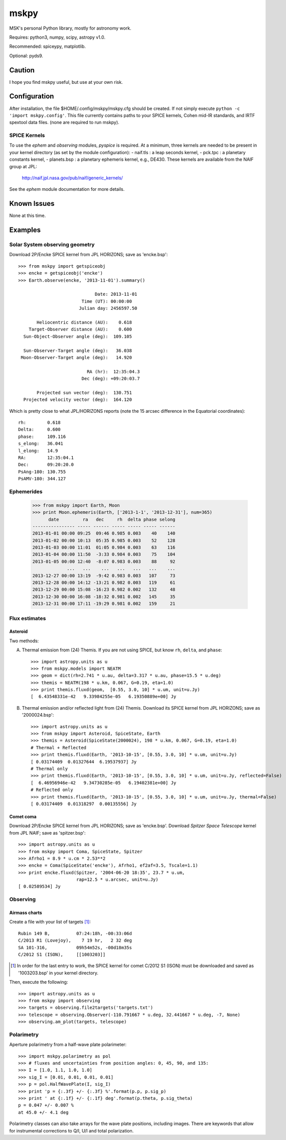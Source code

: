=====
mskpy
=====

MSK's personal Python library, mostly for astronomy work.

Requires: python3, numpy, scipy, astropy v1.0.

Recommended: spiceypy, matplotlib.

Optional: pyds9.


Caution
=======

I hope you find mskpy useful, but use at your own risk.


Configuration
=============

After installation, the file $HOME/.config/mskpy/mskpy.cfg should be
created.  If not simply execute ``python -c 'import mskpy.config'``.
This file currently contains paths to your SPICE kernels, Cohen
mid-IR standards, and IRTF spextool data files. (none are required to
run mskpy).

SPICE Kernels
-------------

To use the `ephem` and `observing` modules, `pyspice` is required.  At
a minimum, three kernels are needed to be present in your kernel
directory (as set by the module configuration):
- naif.tls : a leap seconds kernel,
- pck.tpc : a planetary constants kernel,
- planets.bsp : a planetary ephemeris kernel, e.g., DE430.
These kernels are available from the NAIF group at JPL:

  http://naif.jpl.nasa.gov/pub/naif/generic_kernels/

See the `ephem` module documentation for more details.

Known Issues
============

None at this time.


Examples
========

Solar System observing geometry
-------------------------------

Download 2P/Encke SPICE kernel from JPL HORIZONS; save as
'encke.bsp'::

  >>> from mskpy import getspiceobj
  >>> encke = getspiceobj('encke')
  >>> Earth.observe(encke, '2013-11-01').summary()
  
                               Date: 2013-11-01
                          Time (UT): 00:00:00
                         Julian day: 2456597.50
  
         Heliocentric distance (AU):    0.618
      Target-Observer distance (AU):    0.600
    Sun-Object-Observer angle (deg):  109.105
  
    Sun-Observer-Target angle (deg):   36.038
   Moon-Observer-Target angle (deg):   14.920
  
                            RA (hr):  12:35:04.3
                          Dec (deg): +09:20:03.7
  
         Projected sun vector (deg):  130.751
    Projected velocity vector (deg):  164.120

Which is pretty close to what JPL/HORIZONS reports (note the 15 arcsec
difference in the Equatorial coordinates)::

  rh:        0.618
  Delta:     0.600
  phase:     109.116
  s_elong:   36.041
  l_elong:   14.9
  RA:        12:35:04.1
  Dec:       09:20:20.0
  PsAng-180: 130.755
  PsAMV-180: 344.127


Ephemerides
-----------

  >>> from mskpy import Earth, Moon
  >>> print Moon.ephemeris(Earth, ['2013-1-1', '2013-12-31'], num=365)
        date         ra   dec     rh  delta phase selong
  ---------------- ----- ------ ----- ----- ----- ------
  2013-01-01 00:00 09:25  09:46 0.985 0.003    40    140
  2013-01-02 00:00 10:13  05:35 0.985 0.003    52    128
  2013-01-03 00:00 11:01  01:05 0.984 0.003    63    116
  2013-01-04 00:00 11:50  -3:33 0.984 0.003    75    104
  2013-01-05 00:00 12:40  -8:07 0.983 0.003    88     92
               ...   ...    ...   ...   ...   ...    ...
  2013-12-27 00:00 13:19  -9:42 0.983 0.003   107     73
  2013-12-28 00:00 14:12 -13:21 0.982 0.003   119     61
  2013-12-29 00:00 15:08 -16:23 0.982 0.002   132     48
  2013-12-30 00:00 16:08 -18:32 0.981 0.002   145     35
  2013-12-31 00:00 17:11 -19:29 0.981 0.002   159     21


Flux estimates
--------------

Asteroid
^^^^^^^^

Two methods:

A) Thermal emission from (24) Themis.  If you are not using SPICE, but
   know ``rh``, ``delta``, and ``phase``::

      >>> import astropy.units as u
      >>> from mskpy.models import NEATM
      >>> geom = dict(rh=2.741 * u.au, delta=3.317 * u.au, phase=15.5 * u.deg)
      >>> themis = NEATM(198 * u.km, 0.067, G=0.19, eta=1.0)
      >>> print themis.fluxd(geom,  [0.55, 3.0, 10] * u.um, unit=u.Jy)
      [  6.43548331e-42   9.33984255e-05   6.19350889e+00] Jy

B) Thermal emission and/or reflected light from (24) Themis.  Download
   its SPICE kernel from JPL HORIZONS; save as '2000024.bsp'::

      >>> import astropy.units as u
      >>> from mskpy import Asteroid, SpiceState, Earth
      >>> themis = Asteroid(SpiceState(2000024), 198 * u.km, 0.067, G=0.19, eta=1.0)
      # Thermal + Reflected
      >>> print themis.fluxd(Earth, '2013-10-15', [0.55, 3.0, 10] * u.um, unit=u.Jy)
      [ 0.03174409  0.01327644  6.19537937] Jy
      # Thermal only
      >>> print themis.fluxd(Earth, '2013-10-15', [0.55, 3.0, 10] * u.um, unit=u.Jy, reflected=False)
      [  6.46956946e-42   9.34730285e-05   6.19402381e+00] Jy
      # Reflected only
      >>> print themis.fluxd(Earth, '2013-10-15', [0.55, 3.0, 10] * u.um, unit=u.Jy, thermal=False)
      [ 0.03174409  0.01318297  0.00135556] Jy

Comet coma
^^^^^^^^^^

Download 2P/Encke SPICE kernel from JPL HORIZONS; save as 'encke.bsp'.
Download *Spitzer Space Telescope* kernel from JPL NAIF; save as
'spitzer.bsp'::

  >>> import astropy.units as u
  >>> from mskpy import Coma, SpiceState, Spitzer
  >>> Afrho1 = 8.9 * u.cm * 2.53**2
  >>> encke = Coma(SpiceState('encke'), Afrho1, ef2af=3.5, Tscale=1.1)
  >>> print encke.fluxd(Spitzer, '2004-06-20 18:35', 23.7 * u.um,
                        rap=12.5 * u.arcsec, unit=u.Jy)
  [ 0.02589534] Jy


Observing
---------

Airmass charts
^^^^^^^^^^^^^^

Create a file with your list of targets [#]_::

  Rubin 149 B,          07:24:18h, -00:33:06d
  C/2013 R1 (Lovejoy),    7 19 hr,   2 32 deg
  SA 101-316,           09h54m52s, -00d18m35s
  C/2012 S1 (ISON),     [[1003203]]

.. [#] In order for the last entry to work, the SPICE kernel for
       comet C/2012 S1 (ISON) must be downloaded and saved as
       '1003203.bsp' in your kernel directory.

Then, execute the following::

  >>> import astropy.units as u
  >>> from mskpy import observing
  >>> targets = observing.file2targets('targets.txt')
  >>> telescope = observing.Observer(-110.791667 * u.deg, 32.441667 * u.deg, -7, None)
  >>> observing.am_plot(targets, telescope)

.. image:: doc/images/am_plot.png


Polarimetry
-----------

Aperture polarimetry from a half-wave plate polarimeter::

  >>> import mskpy.polarimetry as pol
  >>> # fluxes and uncertainties from position angles: 0, 45, 90, and 135:
  >>> I = [1.0, 1.1, 1.0, 1.0]
  >>> sig_I = [0.01, 0.01, 0.01, 0.01]
  >>> p = pol.HalfWavePlate(I, sig_I)
  >>> print 'p = {:.3f} +/- {:.3f} %'.format(p.p, p.sig_p)
  >>> print ' at {:.1f} +/- {:.1f} deg'.format(p.theta, p.sig_theta)
  p = 0.047 +/- 0.007 %
  at 45.0 +/- 4.1 deg

Polarimetry classes can also take arrays for the wave plate positions,
including images.  There are keywords that allow for instrumental
corrections to Q/I, U/I and total polarization.
